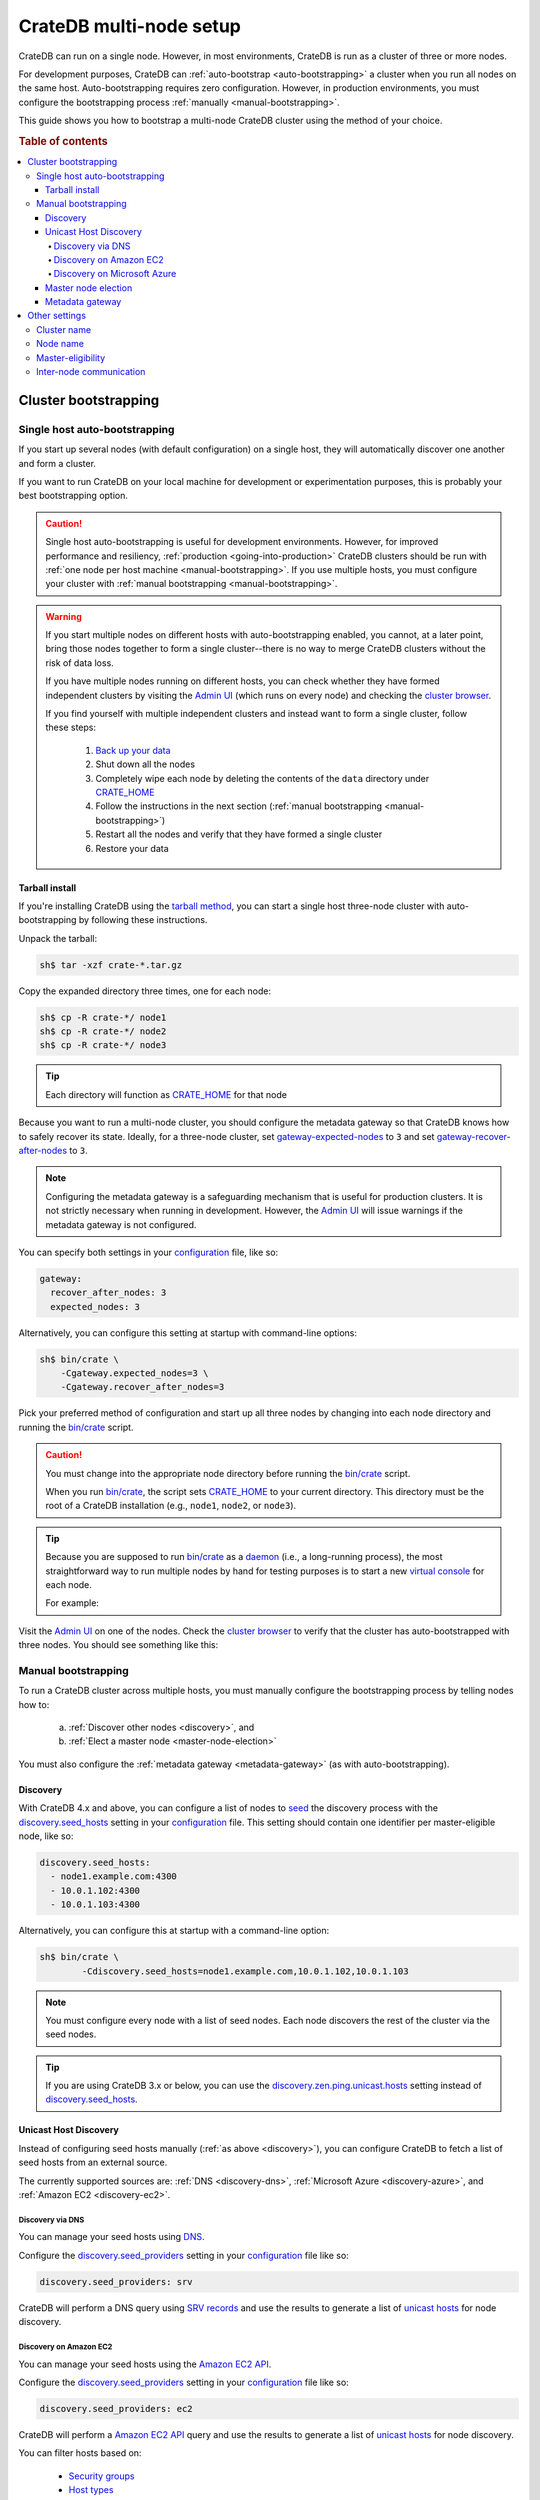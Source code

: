 .. _multi_node_setup:

========================
CrateDB multi-node setup
========================

CrateDB can run on a single node. However, in most environments, CrateDB is run
as a cluster of three or more nodes.

For development purposes, CrateDB can :ref:`auto-bootstrap
<auto-bootstrapping>` a cluster when you run all nodes on the same host.
Auto-bootstrapping requires zero configuration. However, in production
environments, you must configure the bootstrapping process :ref:`manually
<manual-bootstrapping>`.

This guide shows you how to bootstrap a multi-node CrateDB cluster using the
method of your choice.

.. rubric:: Table of contents

.. contents::
   :local:


.. _cluster-bootstrapping:

Cluster bootstrapping
=====================


.. _auto-bootstrapping:

Single host auto-bootstrapping
------------------------------

If you start up several nodes (with default configuration) on a single host,
they will automatically discover one another and form a cluster.

If you want to run CrateDB on your local machine for development or
experimentation purposes, this is probably your best bootstrapping option.

.. CAUTION::

    Single host auto-bootstrapping is useful for development environments.
    However, for improved performance and resiliency, :ref:`production
    <going-into-production>` CrateDB clusters should be run with :ref:`one node
    per host machine <manual-bootstrapping>`. If you use multiple hosts, you
    must configure your cluster with :ref:`manual bootstrapping
    <manual-bootstrapping>`.

.. WARNING::

    If you start multiple nodes on different hosts with auto-bootstrapping
    enabled, you cannot, at a later point, bring those nodes together to form
    a single cluster--there is no way to merge CrateDB clusters without the
    risk of data loss.

    If you have multiple nodes running on different hosts, you can check
    whether they have formed independent clusters by visiting the `Admin UI`_
    (which runs on every node) and checking the `cluster browser`_.

    If you find yourself with multiple independent clusters and instead want to
    form a single cluster, follow these steps:

      1. `Back up your data`_
      2. Shut down all the nodes
      3. Completely wipe each node by deleting the contents of the ``data``
         directory under `CRATE_HOME`_
      4. Follow the instructions in the next section (:ref:`manual bootstrapping
         <manual-bootstrapping>`)
      5. Restart all the nodes and verify that they have formed a single cluster
      6. Restore your data


.. _auto-bootstrapping-tarball:

Tarball install
~~~~~~~~~~~~~~~

If you're installing CrateDB using the `tarball method`_, you can start a
single host three-node cluster with auto-bootstrapping by following these
instructions.

Unpack the tarball:

.. code-block:: console

    sh$ tar -xzf crate-*.tar.gz

Copy the expanded directory three times, one for each node:

.. code-block:: console

    sh$ cp -R crate-*/ node1
    sh$ cp -R crate-*/ node2
    sh$ cp -R crate-*/ node3

.. TIP::

    Each directory will function as `CRATE_HOME`_ for that node

Because you want to run a multi-node cluster, you should configure the metadata
gateway so that CrateDB knows how to safely recover its state. Ideally, for a
three-node cluster, set `gateway-expected-nodes`_ to ``3`` and set
`gateway-recover-after-nodes`_ to ``3``.

.. NOTE::

    Configuring the metadata gateway is a safeguarding mechanism that is useful
    for production clusters. It is not strictly necessary when running in
    development. However, the `Admin UI`_ will issue warnings if the metadata
    gateway is not configured.

You can specify both settings in your `configuration`_ file, like so:

.. code-block:: yaml

    gateway:
      recover_after_nodes: 3
      expected_nodes: 3

Alternatively, you can configure this setting at startup with command-line
options:

.. code-block:: console

    sh$ bin/crate \
        -Cgateway.expected_nodes=3 \
        -Cgateway.recover_after_nodes=3

.. SEEALSO::

    `Metadata configuration settings`_

Pick your preferred method of configuration and start up all three nodes by
changing into each node directory and running the `bin/crate`_ script.

.. CAUTION::

    You must change into the appropriate node directory before running the
    `bin/crate`_ script.

    When you run `bin/crate`_, the script sets `CRATE_HOME`_ to your current
    directory. This directory must be the root of a CrateDB installation (e.g.,
    ``node1``, ``node2``, or ``node3``).

.. TIP::

    Because you are supposed to run `bin/crate`_ as a `daemon`_ (i.e., a
    long-running process), the most straightforward way to run multiple nodes
    by hand for testing purposes is to start a new `virtual console`_ for each node.

    For example:

    .. rst-class:: open

      1. Start a virtual console. In that virtual console, change into the
         ``node1`` directory and run `bin/crate`_. Leave this process running.

      2. Start a second virtual console. In that virtual console, change into
         the ``node2`` directory and run `bin/crate`_. Leave this process
         running.

      3. Start a third virtual console. In that virtual console, change into
         the ``node3`` directory and run `bin/crate`_. Leave this process
         running.

      You should now have three concurrent `bin/crate`_ processes.

Visit the `Admin UI`_ on one of the nodes. Check the `cluster browser`_ to
verify that the cluster has auto-bootstrapped with three nodes. You should see
something like this:

.. image:: ../_assets/img/multi-node-cluster.png
   :alt: The CrateDB Admin UI showing a multi-node cluster


.. _manual-bootstrapping:

Manual bootstrapping
--------------------

To run a CrateDB cluster across multiple hosts, you must manually configure the
bootstrapping process by telling nodes how to:

  a. :ref:`Discover other nodes <discovery>`, and
  b. :ref:`Elect a master node <master-node-election>`

You must also configure the :ref:`metadata gateway <metadata-gateway>` (as with
auto-bootstrapping).


.. _discovery:

Discovery
~~~~~~~~~

With CrateDB 4.x and above, you can configure a list of nodes to `seed`_ the
discovery process with the `discovery.seed_hosts`_ setting in your
`configuration`_ file. This setting should contain one identifier per
master-eligible node, like so:

.. code-block:: yaml

    discovery.seed_hosts:
      - node1.example.com:4300
      - 10.0.1.102:4300
      - 10.0.1.103:4300

Alternatively, you can configure this at startup with a command-line option:

.. code-block:: console

    sh$ bin/crate \
            -Cdiscovery.seed_hosts=node1.example.com,10.0.1.102,10.0.1.103

.. NOTE::

    You must configure every node with a list of seed nodes. Each node
    discovers the rest of the cluster via the seed nodes.

.. TIP::

    If you are using CrateDB 3.x or below, you can use the
    `discovery.zen.ping.unicast.hosts`_ setting instead of
    `discovery.seed_hosts`_.


.. _unicast-discovery:

Unicast Host Discovery
~~~~~~~~~~~~~~~~~~~~~~

Instead of configuring seed hosts manually (:ref:`as above <discovery>`), you
can configure CrateDB to fetch a list of seed hosts from an external source.

The currently supported sources are: :ref:`DNS <discovery-dns>`,
:ref:`Microsoft Azure <discovery-azure>`, and :ref:`Amazon EC2
<discovery-ec2>`.


.. _discovery-dns:

Discovery via DNS
^^^^^^^^^^^^^^^^^

You can manage your seed hosts using `DNS`_.

Configure the `discovery.seed_providers`_  setting in your `configuration`_
file like so:

.. code-block:: yaml

    discovery.seed_providers: srv

CrateDB will perform a DNS query using `SRV records`_ and use the results to
generate a list of `unicast hosts`_ for node discovery.

.. SEEALSO::

    `DNS discovery settings`_

.. _discovery-ec2:

Discovery on Amazon EC2
^^^^^^^^^^^^^^^^^^^^^^^

You can manage your seed hosts using the `Amazon EC2 API`_.

Configure the `discovery.seed_providers`_  setting in your `configuration`_
file like so:

.. code-block:: yaml

    discovery.seed_providers: ec2

CrateDB will perform a `Amazon EC2 API`_ query and use the results to generate
a list of `unicast hosts`_ for node discovery.

You can filter hosts based on:

  - `Security groups`_
  - `Host types`_
  - `Availability zones`_
  - `EC2 instance tags`_

.. SEEALSO::

    `Amazon EC2 discovery settings`_


.. _discovery-azure:

Discovery on Microsoft Azure
^^^^^^^^^^^^^^^^^^^^^^^^^^^^

You can manage your seed hosts using the `Azure Virtual Machine API`_.

Configure the `discovery.seed_providers`_  setting in your `configuration`_
file like so:

.. code-block:: yaml

    discovery.seed_providers: azure

CrateDB will perform an `Azure Virtual Machine API`_ query and use the results
to generate a list of `unicast hosts`_ for node discovery.

You can filter hosts based on:

  - `Resource group`_
  - `Tenant ID`_
  - `Application ID`_
  - `Network`_

.. SEEALSO::

    `Microsoft Azure discovery settings`_


.. _master-node-election:

Master node election
~~~~~~~~~~~~~~~~~~~~

The master node is responsible for making changes to the global cluster state.
The cluster elects the master node from the configured list of master-eligible
nodes during `master node election`_.

You can define the initial set of master-edible nodes with the
`cluster.initial_master_nodes`_ setting in your `configuration`_ file. This
setting should contain one identifier per master-eligible node, like so:

.. code-block:: yaml

    cluster.initial_master_nodes:
      - node1.example.com
      - 10.0.1.102
      - 10.0.1.103

Alternatively, you can configure this at startup with a command-line option:

.. code-block:: console

    sh$ bin/crate \
            -Ccluster.initial_master_nodes=node1.example.com,10.0.1.102,10.0.1.10

.. WARNING::

    You don't have to configure `cluster.initial_master_nodes`_ on every node.
    However, you must configure `cluster.initial_master_nodes`_ identically
    whenever you do configure it, otherwise CrateDB may form multiple
    independent clusters (which may result in data loss).

CrateDB requires a `quorum`_ of nodes before a master can be elected. A quorum
ensures that the cluster does not elect multiple masters in the event of a
network partition (also known as a `split-brain`_ scenario).

CrateDB (versions 4.x and above) will automatically determine the ideal `quorum
size`_. If you are using CrateDB versions 3.x and below, you must manually set
the quorum size using the `discovery.zen.minimum_master_nodes`_ setting.

.. NOTE::

    For a three-node cluster, CrateDB will set the quorum size to three.
    Consequentially, you must declare all nodes to be master-eligible. Consult
    the `quorum guide`_ for detailed information about quorum size
    considerations.

If you configure fewer master-eligible nodes than the ideal quorum
size, CrateDB will issue a warning (visible in the logs and the `Admin UI`_).


.. _metadata-gateway:

Metadata gateway
~~~~~~~~~~~~~~~~

Because you want to run a multi-node cluster, you must configure the metadata
gateway so that CrateDB knows how to recover its state. For a three-node
cluster, set `gateway-expected-nodes`_ to ``3`` and set
`gateway-recover-after-nodes`_ to ``3``.

You can specify both settings in your `configuration`_ file, like so:

.. code-block:: yaml

    gateway:
      recover_after_nodes: 3
      expected_nodes: 3

Alternatively, you can configure this setting at startup with command-line
options:

.. code-block:: console

    sh$ bin/crate \
        -Cgateway.expected_nodes=3 \
        -Cgateway.recover_after_nodes=3

.. SEEALSO::

    `Metadata configuration settings`_


.. _multi-node-other:

Other settings
==============


.. _multi-node-cluster-name:

Cluster name
------------

The `cluster.name`_ setting allows you to create multiple separate clusters. A
node will refuse to join a cluster if the respective cluster names do not
match.

By default, CrateDB sets the cluster name to ``crate`` for you.

You can override this behavior by configuring a custom cluster name using the
`node.name`_ setting in your `configuration`_ file, like so:

.. code-block:: yaml

    cluster.name: my_cluster

Alternatively, you can configure this setting at startup with a command-line
option:

.. code-block:: console

    sh$ bin/crate \
            -Ccluster.name=my_cluster


.. _multi-node-node-name:

Node name
---------

If you are :ref:`manually bootstrapping <manual-bootstrapping>` a cluster, you
must specify a list of master-eligible nodes (:ref:`see below
<master-node-election>`). To do this, you must be able to refer to nodes by
name.

By default, CrateDB sets the node name for you. However, if you configure the
node names explicitly, you can specify a list of master-eligible nodes
up-front.

You can configure a custom node name using the `node.name`_ setting in your
`configuration`_ file, like so:

.. code-block:: yaml

    node.name: node1

Alternatively, you can configure this setting at startup with a command-line
option:

.. code-block:: console

    sh$ bin/crate \
            -Cnode.name=node1


.. _master-eligible-nodes:

Master-eligibility
------------------

If you are :ref:`manually bootstrapping <manual-bootstrapping>` a cluster, any
nodes you :ref:`list as master-eligible <master-node-election>` must have a
`node.master`_ value of ``true``. (This is the default value.)


.. _inter-node-comms:

Inter-node communication
------------------------

By default, CrateDB nodes communicate with each other on port ``4300``. This
port is known as the *transport port*, and it must be accessible from every
node.

If you prefer, you can specify a port range instead of a single port number.
Edit the `transport.tcp.port`_ setting in your `configuration`_ file, like so:

.. code-block:: yaml

    transport.tcp.port: 4350-4360

.. TIP::

    If you are running a node on Docker, you must configure CrateDB to publish the
    container's external hostname and the external port number bound to the
    transport port. You can do that in your `configuration`_ file using the
    `network.publish_host`_ and `transport.publish_port`_ settings.

    For example:

    .. code-block:: yaml

        # External access
        network.publish_host: node1.example.com
        transport.publish_port: 4321

.. SEEALSO::

    `More information about port settings`_


.. _127.0.0.1:4200: http://127.0.0.1:4200/
.. _127.0.0.1:4201: http://127.0.0.1:4201/
.. _3.3: https://crate.io/docs/crate/reference/en/3.3/config/cluster.html#discovery
.. _Admin UI: https://crate.io/docs/crate/admin-ui/
.. _Amazon EC2 API: https://docs.aws.amazon.com/AWSEC2/latest/APIReference/Welcome.html
.. _Amazon EC2 discovery settings: https://crate.io/docs/crate/reference/en/latest/config/cluster.html#conf-ec2-discovery
.. _Amazon EC2: https://crate.io/docs/crate/reference/en/4.1/config/cluster.html#discovery-on-amazon-ec2
.. _application ID: https://crate.io/docs/crate/reference/en/latest/config/cluster.html#conf-azure-discovery
.. _availability zones: https://crate.io/docs/crate/reference/en/latest/config/cluster.html#discovery-ec2-zones
.. _Azure Virtual Machine API: https://docs.microsoft.com/en-us/rest/api/compute/virtualmachines
.. _Back up your data: https://crate.io/a/backing-up-and-restoring-cratedb/
.. _bin/crate: https://crate.io/docs/crate/reference/en/latest/cli-tools.html#crate
.. _cluster browser: https://crate.io/docs/crate/admin-ui/en/latest/cluster.html
.. _cluster: https://crate.io/docs/crate/reference/en/latest/concepts/shared-nothing.html
.. _cluster.initial_master_nodes: https://crate.io/docs/crate/reference/en/latest/config/cluster.html#cluster_initial_master_nodes
.. _cluster.name: https://crate.io/docs/crate/reference/en/latest/config/node.html#cluster-name
.. _configuration: https://crate.io/docs/crate/reference/en/latest/config/index.html
.. _CRATE_HOME: https://crate.io/docs/crate/reference/en/latest/config/environment.html#conf-env-crate-home
.. _daemon: https://en.wikipedia.org/wiki/Daemon_(computing)
.. _discovery.seed_hosts: https://crate.io/docs/crate/reference/en/latest/config/cluster.html#discovery.seed_hosts
.. _discovery.seed_providers: https://crate.io/docs/crate/reference/en/latest/config/cluster.html#discovery.seed_providers
.. _discovery.zen.minimum_master_nodes: https://crate.io/docs/crate/reference/en/3.3/config/cluster.html#discovery-zen-minimum-master-nodes
.. _discovery.zen.ping.unicast.hosts: https://crate.io/docs/crate/reference/en/3.3/config/cluster.html#unicast-host-discovery
.. _DNS discovery settings: https://crate.io/docs/crate/reference/en/latest/config/cluster.html#discovery-via-dns
.. _DNS: https://crate.io/docs/crate/reference/en/4.1/config/cluster.html#discovery-via-dns
.. _EC2 API: ttps://docs.aws.amazon.com/AWSEC2/latest/APIReference/Welcome.html
.. _EC2 instance tags: https://crate.io/docs/crate/reference/en/latest/config/cluster.html#discovery-ec2-tags
.. _four different types of node: https://crate.io/docs/crate/reference/en/latest/config/node.html#node-types
.. _full cluster restarts: https://crate.io/docs/crate/howtos/en/latest/admin/full-restart-upgrade.html
.. _fully qualified domain name: https://en.wikipedia.org/wiki/Fully_qualified_domain_name
.. _gateway-expected-nodes: https://crate.io/docs/crate/reference/en/latest/config/cluster.html#gateway-expected-nodes
.. _gateway-recover-after-nodes: https://crate.io/docs/crate/reference/en/latest/config/cluster.html#gateway-recover-after-nodes
.. _host types: https://crate.io/docs/crate/reference/en/latest/config/cluster.html#discovery-ec2-host-type
.. _hostname: https://en.wikipedia.org/wiki/Hostname
.. _latest: https://crate.io/docs/crate/reference/en/latest/config/cluster.html#discovery
.. _master node election: https://crate.io/docs/crate/howtos/en/latest/architecture/shared-nothing.html#master-node-election
.. _master: https://crate.io/docs/crate/reference/en/latest/concepts/shared-nothing.html#master-node-election
.. _Metadata configuration settings: https://crate.io/docs/crate/reference/en/latest/config/cluster.html#metadata
.. _Microsoft Azure discovery settings: https://crate.io/docs/crate/reference/en/latest/config/cluster.html#discovery-on-microsoft-azure
.. _Microsoft Azure: https://crate.io/docs/crate/reference/en/4.1/config/cluster.html#discovery-on-microsoft-azure
.. _More information about port settings: https://crate.io/docs/crate/reference/en/latest/config/node.html#ports
.. _network: https://crate.io/docs/crate/reference/en/latest/config/cluster.html#conf-azure-discovery
.. _network.publish_host: https://crate.io/docs/crate/reference/en/latest/config/node.html#network-publish-host
.. _node.master: https://crate.io/docs/crate/reference/en/latest/config/node.html#node.master
.. _node.name: https://crate.io/docs/crate/reference/en/latest/config/node.html#node-name
.. _point of interest: https://en.wikipedia.org/wiki/Point_of_interest
.. _quorum guide: https://crate.io/docs/crate/howtos/en/latest/architecture/shared-nothing.html#master-node-election
.. _quorum size: https://crate.io/docs/crate/reference/en/latest/concepts/shared-nothing.html#master-node-election
.. _quorum: https://en.wikipedia.org/wiki/Quorum_(distributed_computing)
.. _resource group: https://crate.io/docs/crate/reference/en/latest/config/cluster.html#conf-azure-discovery
.. _runtime: https://crate.io/docs/crate/reference/en/latest/admin/runtime-config.html
.. _security groups: https://crate.io/docs/crate/reference/en/latest/config/cluster.html#discovery-ec2-groups
.. _seed: https://crate.io/docs/crate/reference/en/latest/config/cluster.html#discovery
.. _split-brain: https://en.wikipedia.org/wiki/Split-brain_(computing)
.. _SRV records: https://en.wikipedia.org/wiki/SRV_record
.. _tarball method: https://crate.io/docs/crate/tutorials/en/latest/install-run/basic.html
.. _tenant ID: https://crate.io/docs/crate/reference/en/latest/config/cluster.html#conf-azure-discovery
.. _transport.publish_port: https://crate.io/docs/crate/reference/en/latest/config/node.html#transport-publish-port
.. _transport.tcp.port: https://crate.io/docs/crate/reference/en/latest/config/node.html#transport-tcp-port
.. _unicast hosts: https://crate.io/docs/crate/reference/en/latest/config/cluster.html#unicast-host-discovery
.. _virtual console: https://en.wikipedia.org/wiki/Virtual_console
